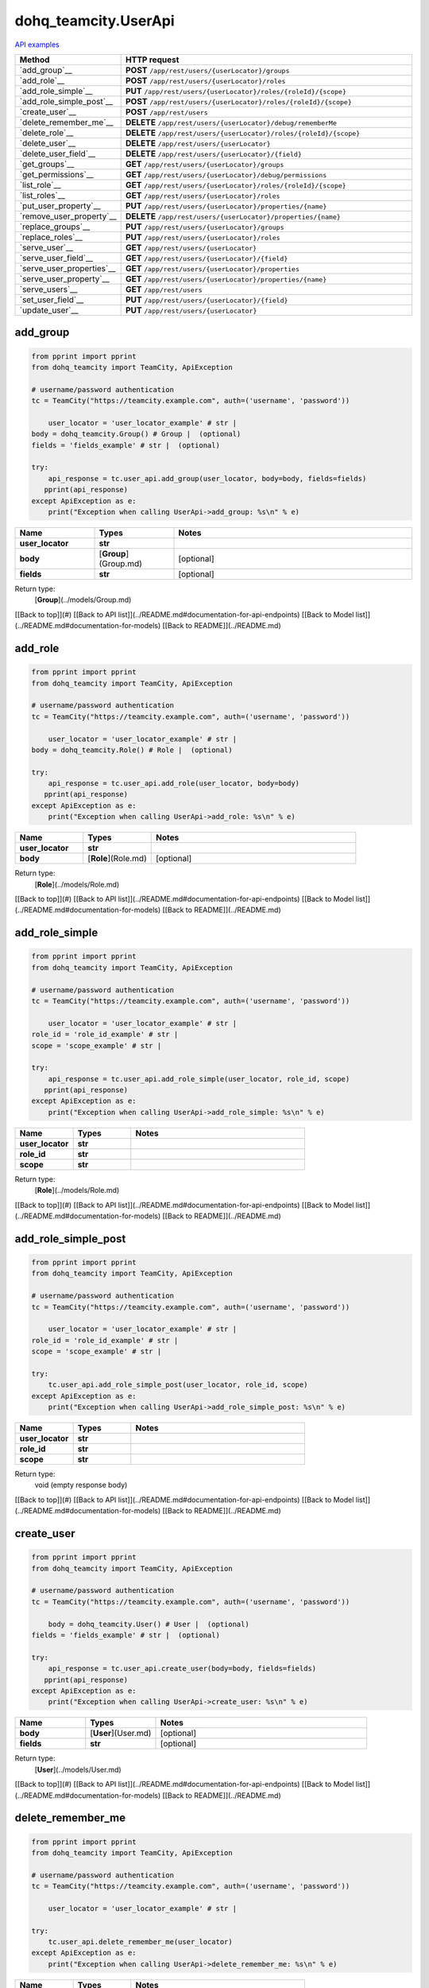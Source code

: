 dohq_teamcity.UserApi
######################################

`API examples <../../teamcity_apis/UserApi.html>`_

.. list-table::
   :widths: 20 80
   :header-rows: 1

   * - Method
     - HTTP request
   * - `add_group`__
     - **POST** ``/app/rest/users/{userLocator}/groups``
   * - `add_role`__
     - **POST** ``/app/rest/users/{userLocator}/roles``
   * - `add_role_simple`__
     - **PUT** ``/app/rest/users/{userLocator}/roles/{roleId}/{scope}``
   * - `add_role_simple_post`__
     - **POST** ``/app/rest/users/{userLocator}/roles/{roleId}/{scope}``
   * - `create_user`__
     - **POST** ``/app/rest/users``
   * - `delete_remember_me`__
     - **DELETE** ``/app/rest/users/{userLocator}/debug/rememberMe``
   * - `delete_role`__
     - **DELETE** ``/app/rest/users/{userLocator}/roles/{roleId}/{scope}``
   * - `delete_user`__
     - **DELETE** ``/app/rest/users/{userLocator}``
   * - `delete_user_field`__
     - **DELETE** ``/app/rest/users/{userLocator}/{field}``
   * - `get_groups`__
     - **GET** ``/app/rest/users/{userLocator}/groups``
   * - `get_permissions`__
     - **GET** ``/app/rest/users/{userLocator}/debug/permissions``
   * - `list_role`__
     - **GET** ``/app/rest/users/{userLocator}/roles/{roleId}/{scope}``
   * - `list_roles`__
     - **GET** ``/app/rest/users/{userLocator}/roles``
   * - `put_user_property`__
     - **PUT** ``/app/rest/users/{userLocator}/properties/{name}``
   * - `remove_user_property`__
     - **DELETE** ``/app/rest/users/{userLocator}/properties/{name}``
   * - `replace_groups`__
     - **PUT** ``/app/rest/users/{userLocator}/groups``
   * - `replace_roles`__
     - **PUT** ``/app/rest/users/{userLocator}/roles``
   * - `serve_user`__
     - **GET** ``/app/rest/users/{userLocator}``
   * - `serve_user_field`__
     - **GET** ``/app/rest/users/{userLocator}/{field}``
   * - `serve_user_properties`__
     - **GET** ``/app/rest/users/{userLocator}/properties``
   * - `serve_user_property`__
     - **GET** ``/app/rest/users/{userLocator}/properties/{name}``
   * - `serve_users`__
     - **GET** ``/app/rest/users``
   * - `set_user_field`__
     - **PUT** ``/app/rest/users/{userLocator}/{field}``
   * - `update_user`__
     - **PUT** ``/app/rest/users/{userLocator}``

add_group
-----------------
.. code-block:: python

    from pprint import pprint
    from dohq_teamcity import TeamCity, ApiException

    # username/password authentication
    tc = TeamCity("https://teamcity.example.com", auth=('username', 'password'))

        user_locator = 'user_locator_example' # str | 
    body = dohq_teamcity.Group() # Group |  (optional)
    fields = 'fields_example' # str |  (optional)

    try:
        api_response = tc.user_api.add_group(user_locator, body=body, fields=fields)
       pprint(api_response)
    except ApiException as e:
        print("Exception when calling UserApi->add_group: %s\n" % e)



.. list-table::
   :widths: 20 20 60
   :header-rows: 1

   * - Name
     - Types
     - Notes

   * - **user_locator**
     - **str**
     - 
   * - **body**
     - [**Group**](Group.md)
     - [optional] 
   * - **fields**
     - **str**
     - [optional] 

Return type:
    [**Group**](../models/Group.md)

[[Back to top]](#) [[Back to API list]](../README.md#documentation-for-api-endpoints) [[Back to Model list]](../README.md#documentation-for-models) [[Back to README]](../README.md)


add_role
-----------------
.. code-block:: python

    from pprint import pprint
    from dohq_teamcity import TeamCity, ApiException

    # username/password authentication
    tc = TeamCity("https://teamcity.example.com", auth=('username', 'password'))

        user_locator = 'user_locator_example' # str | 
    body = dohq_teamcity.Role() # Role |  (optional)

    try:
        api_response = tc.user_api.add_role(user_locator, body=body)
       pprint(api_response)
    except ApiException as e:
        print("Exception when calling UserApi->add_role: %s\n" % e)



.. list-table::
   :widths: 20 20 60
   :header-rows: 1

   * - Name
     - Types
     - Notes

   * - **user_locator**
     - **str**
     - 
   * - **body**
     - [**Role**](Role.md)
     - [optional] 

Return type:
    [**Role**](../models/Role.md)

[[Back to top]](#) [[Back to API list]](../README.md#documentation-for-api-endpoints) [[Back to Model list]](../README.md#documentation-for-models) [[Back to README]](../README.md)


add_role_simple
-----------------
.. code-block:: python

    from pprint import pprint
    from dohq_teamcity import TeamCity, ApiException

    # username/password authentication
    tc = TeamCity("https://teamcity.example.com", auth=('username', 'password'))

        user_locator = 'user_locator_example' # str | 
    role_id = 'role_id_example' # str | 
    scope = 'scope_example' # str | 

    try:
        api_response = tc.user_api.add_role_simple(user_locator, role_id, scope)
       pprint(api_response)
    except ApiException as e:
        print("Exception when calling UserApi->add_role_simple: %s\n" % e)



.. list-table::
   :widths: 20 20 60
   :header-rows: 1

   * - Name
     - Types
     - Notes

   * - **user_locator**
     - **str**
     - 
   * - **role_id**
     - **str**
     - 
   * - **scope**
     - **str**
     - 

Return type:
    [**Role**](../models/Role.md)

[[Back to top]](#) [[Back to API list]](../README.md#documentation-for-api-endpoints) [[Back to Model list]](../README.md#documentation-for-models) [[Back to README]](../README.md)


add_role_simple_post
-----------------
.. code-block:: python

    from pprint import pprint
    from dohq_teamcity import TeamCity, ApiException

    # username/password authentication
    tc = TeamCity("https://teamcity.example.com", auth=('username', 'password'))

        user_locator = 'user_locator_example' # str | 
    role_id = 'role_id_example' # str | 
    scope = 'scope_example' # str | 

    try:
        tc.user_api.add_role_simple_post(user_locator, role_id, scope)
    except ApiException as e:
        print("Exception when calling UserApi->add_role_simple_post: %s\n" % e)



.. list-table::
   :widths: 20 20 60
   :header-rows: 1

   * - Name
     - Types
     - Notes

   * - **user_locator**
     - **str**
     - 
   * - **role_id**
     - **str**
     - 
   * - **scope**
     - **str**
     - 

Return type:
    void (empty response body)

[[Back to top]](#) [[Back to API list]](../README.md#documentation-for-api-endpoints) [[Back to Model list]](../README.md#documentation-for-models) [[Back to README]](../README.md)


create_user
-----------------
.. code-block:: python

    from pprint import pprint
    from dohq_teamcity import TeamCity, ApiException

    # username/password authentication
    tc = TeamCity("https://teamcity.example.com", auth=('username', 'password'))

        body = dohq_teamcity.User() # User |  (optional)
    fields = 'fields_example' # str |  (optional)

    try:
        api_response = tc.user_api.create_user(body=body, fields=fields)
       pprint(api_response)
    except ApiException as e:
        print("Exception when calling UserApi->create_user: %s\n" % e)



.. list-table::
   :widths: 20 20 60
   :header-rows: 1

   * - Name
     - Types
     - Notes

   * - **body**
     - [**User**](User.md)
     - [optional] 
   * - **fields**
     - **str**
     - [optional] 

Return type:
    [**User**](../models/User.md)

[[Back to top]](#) [[Back to API list]](../README.md#documentation-for-api-endpoints) [[Back to Model list]](../README.md#documentation-for-models) [[Back to README]](../README.md)


delete_remember_me
-----------------
.. code-block:: python

    from pprint import pprint
    from dohq_teamcity import TeamCity, ApiException

    # username/password authentication
    tc = TeamCity("https://teamcity.example.com", auth=('username', 'password'))

        user_locator = 'user_locator_example' # str | 

    try:
        tc.user_api.delete_remember_me(user_locator)
    except ApiException as e:
        print("Exception when calling UserApi->delete_remember_me: %s\n" % e)



.. list-table::
   :widths: 20 20 60
   :header-rows: 1

   * - Name
     - Types
     - Notes

   * - **user_locator**
     - **str**
     - 

Return type:
    void (empty response body)

[[Back to top]](#) [[Back to API list]](../README.md#documentation-for-api-endpoints) [[Back to Model list]](../README.md#documentation-for-models) [[Back to README]](../README.md)


delete_role
-----------------
.. code-block:: python

    from pprint import pprint
    from dohq_teamcity import TeamCity, ApiException

    # username/password authentication
    tc = TeamCity("https://teamcity.example.com", auth=('username', 'password'))

        user_locator = 'user_locator_example' # str | 
    role_id = 'role_id_example' # str | 
    scope = 'scope_example' # str | 

    try:
        tc.user_api.delete_role(user_locator, role_id, scope)
    except ApiException as e:
        print("Exception when calling UserApi->delete_role: %s\n" % e)



.. list-table::
   :widths: 20 20 60
   :header-rows: 1

   * - Name
     - Types
     - Notes

   * - **user_locator**
     - **str**
     - 
   * - **role_id**
     - **str**
     - 
   * - **scope**
     - **str**
     - 

Return type:
    void (empty response body)

[[Back to top]](#) [[Back to API list]](../README.md#documentation-for-api-endpoints) [[Back to Model list]](../README.md#documentation-for-models) [[Back to README]](../README.md)


delete_user
-----------------
.. code-block:: python

    from pprint import pprint
    from dohq_teamcity import TeamCity, ApiException

    # username/password authentication
    tc = TeamCity("https://teamcity.example.com", auth=('username', 'password'))

        user_locator = 'user_locator_example' # str | 

    try:
        tc.user_api.delete_user(user_locator)
    except ApiException as e:
        print("Exception when calling UserApi->delete_user: %s\n" % e)



.. list-table::
   :widths: 20 20 60
   :header-rows: 1

   * - Name
     - Types
     - Notes

   * - **user_locator**
     - **str**
     - 

Return type:
    void (empty response body)

[[Back to top]](#) [[Back to API list]](../README.md#documentation-for-api-endpoints) [[Back to Model list]](../README.md#documentation-for-models) [[Back to README]](../README.md)


delete_user_field
-----------------
.. code-block:: python

    from pprint import pprint
    from dohq_teamcity import TeamCity, ApiException

    # username/password authentication
    tc = TeamCity("https://teamcity.example.com", auth=('username', 'password'))

        user_locator = 'user_locator_example' # str | 
    field = 'field_example' # str | 

    try:
        tc.user_api.delete_user_field(user_locator, field)
    except ApiException as e:
        print("Exception when calling UserApi->delete_user_field: %s\n" % e)



.. list-table::
   :widths: 20 20 60
   :header-rows: 1

   * - Name
     - Types
     - Notes

   * - **user_locator**
     - **str**
     - 
   * - **field**
     - **str**
     - 

Return type:
    void (empty response body)

[[Back to top]](#) [[Back to API list]](../README.md#documentation-for-api-endpoints) [[Back to Model list]](../README.md#documentation-for-models) [[Back to README]](../README.md)


get_groups
-----------------
.. code-block:: python

    from pprint import pprint
    from dohq_teamcity import TeamCity, ApiException

    # username/password authentication
    tc = TeamCity("https://teamcity.example.com", auth=('username', 'password'))

        user_locator = 'user_locator_example' # str | 
    fields = 'fields_example' # str |  (optional)

    try:
        api_response = tc.user_api.get_groups(user_locator, fields=fields)
       pprint(api_response)
    except ApiException as e:
        print("Exception when calling UserApi->get_groups: %s\n" % e)



.. list-table::
   :widths: 20 20 60
   :header-rows: 1

   * - Name
     - Types
     - Notes

   * - **user_locator**
     - **str**
     - 
   * - **fields**
     - **str**
     - [optional] 

Return type:
    [**Groups**](../models/Groups.md)

[[Back to top]](#) [[Back to API list]](../README.md#documentation-for-api-endpoints) [[Back to Model list]](../README.md#documentation-for-models) [[Back to README]](../README.md)


get_permissions
-----------------
.. code-block:: python

    from pprint import pprint
    from dohq_teamcity import TeamCity, ApiException

    # username/password authentication
    tc = TeamCity("https://teamcity.example.com", auth=('username', 'password'))

        user_locator = 'user_locator_example' # str | 

    try:
        api_response = tc.user_api.get_permissions(user_locator)
       pprint(api_response)
    except ApiException as e:
        print("Exception when calling UserApi->get_permissions: %s\n" % e)



.. list-table::
   :widths: 20 20 60
   :header-rows: 1

   * - Name
     - Types
     - Notes

   * - **user_locator**
     - **str**
     - 

Return type:
    **str**

[[Back to top]](#) [[Back to API list]](../README.md#documentation-for-api-endpoints) [[Back to Model list]](../README.md#documentation-for-models) [[Back to README]](../README.md)


list_role
-----------------
.. code-block:: python

    from pprint import pprint
    from dohq_teamcity import TeamCity, ApiException

    # username/password authentication
    tc = TeamCity("https://teamcity.example.com", auth=('username', 'password'))

        user_locator = 'user_locator_example' # str | 
    role_id = 'role_id_example' # str | 
    scope = 'scope_example' # str | 

    try:
        api_response = tc.user_api.list_role(user_locator, role_id, scope)
       pprint(api_response)
    except ApiException as e:
        print("Exception when calling UserApi->list_role: %s\n" % e)



.. list-table::
   :widths: 20 20 60
   :header-rows: 1

   * - Name
     - Types
     - Notes

   * - **user_locator**
     - **str**
     - 
   * - **role_id**
     - **str**
     - 
   * - **scope**
     - **str**
     - 

Return type:
    [**Role**](../models/Role.md)

[[Back to top]](#) [[Back to API list]](../README.md#documentation-for-api-endpoints) [[Back to Model list]](../README.md#documentation-for-models) [[Back to README]](../README.md)


list_roles
-----------------
.. code-block:: python

    from pprint import pprint
    from dohq_teamcity import TeamCity, ApiException

    # username/password authentication
    tc = TeamCity("https://teamcity.example.com", auth=('username', 'password'))

        user_locator = 'user_locator_example' # str | 

    try:
        api_response = tc.user_api.list_roles(user_locator)
       pprint(api_response)
    except ApiException as e:
        print("Exception when calling UserApi->list_roles: %s\n" % e)



.. list-table::
   :widths: 20 20 60
   :header-rows: 1

   * - Name
     - Types
     - Notes

   * - **user_locator**
     - **str**
     - 

Return type:
    [**Roles**](../models/Roles.md)

[[Back to top]](#) [[Back to API list]](../README.md#documentation-for-api-endpoints) [[Back to Model list]](../README.md#documentation-for-models) [[Back to README]](../README.md)


put_user_property
-----------------
.. code-block:: python

    from pprint import pprint
    from dohq_teamcity import TeamCity, ApiException

    # username/password authentication
    tc = TeamCity("https://teamcity.example.com", auth=('username', 'password'))

        user_locator = 'user_locator_example' # str | 
    name = 'name_example' # str | 
    body = 'body_example' # str |  (optional)

    try:
        api_response = tc.user_api.put_user_property(user_locator, name, body=body)
       pprint(api_response)
    except ApiException as e:
        print("Exception when calling UserApi->put_user_property: %s\n" % e)



.. list-table::
   :widths: 20 20 60
   :header-rows: 1

   * - Name
     - Types
     - Notes

   * - **user_locator**
     - **str**
     - 
   * - **name**
     - **str**
     - 
   * - **body**
     - **str**
     - [optional] 

Return type:
    **str**

[[Back to top]](#) [[Back to API list]](../README.md#documentation-for-api-endpoints) [[Back to Model list]](../README.md#documentation-for-models) [[Back to README]](../README.md)


remove_user_property
-----------------
.. code-block:: python

    from pprint import pprint
    from dohq_teamcity import TeamCity, ApiException

    # username/password authentication
    tc = TeamCity("https://teamcity.example.com", auth=('username', 'password'))

        user_locator = 'user_locator_example' # str | 
    name = 'name_example' # str | 

    try:
        tc.user_api.remove_user_property(user_locator, name)
    except ApiException as e:
        print("Exception when calling UserApi->remove_user_property: %s\n" % e)



.. list-table::
   :widths: 20 20 60
   :header-rows: 1

   * - Name
     - Types
     - Notes

   * - **user_locator**
     - **str**
     - 
   * - **name**
     - **str**
     - 

Return type:
    void (empty response body)

[[Back to top]](#) [[Back to API list]](../README.md#documentation-for-api-endpoints) [[Back to Model list]](../README.md#documentation-for-models) [[Back to README]](../README.md)


replace_groups
-----------------
.. code-block:: python

    from pprint import pprint
    from dohq_teamcity import TeamCity, ApiException

    # username/password authentication
    tc = TeamCity("https://teamcity.example.com", auth=('username', 'password'))

        user_locator = 'user_locator_example' # str | 
    body = dohq_teamcity.Groups() # Groups |  (optional)
    fields = 'fields_example' # str |  (optional)

    try:
        api_response = tc.user_api.replace_groups(user_locator, body=body, fields=fields)
       pprint(api_response)
    except ApiException as e:
        print("Exception when calling UserApi->replace_groups: %s\n" % e)



.. list-table::
   :widths: 20 20 60
   :header-rows: 1

   * - Name
     - Types
     - Notes

   * - **user_locator**
     - **str**
     - 
   * - **body**
     - [**Groups**](Groups.md)
     - [optional] 
   * - **fields**
     - **str**
     - [optional] 

Return type:
    [**Groups**](../models/Groups.md)

[[Back to top]](#) [[Back to API list]](../README.md#documentation-for-api-endpoints) [[Back to Model list]](../README.md#documentation-for-models) [[Back to README]](../README.md)


replace_roles
-----------------
.. code-block:: python

    from pprint import pprint
    from dohq_teamcity import TeamCity, ApiException

    # username/password authentication
    tc = TeamCity("https://teamcity.example.com", auth=('username', 'password'))

        user_locator = 'user_locator_example' # str | 
    body = dohq_teamcity.Roles() # Roles |  (optional)

    try:
        api_response = tc.user_api.replace_roles(user_locator, body=body)
       pprint(api_response)
    except ApiException as e:
        print("Exception when calling UserApi->replace_roles: %s\n" % e)



.. list-table::
   :widths: 20 20 60
   :header-rows: 1

   * - Name
     - Types
     - Notes

   * - **user_locator**
     - **str**
     - 
   * - **body**
     - [**Roles**](Roles.md)
     - [optional] 

Return type:
    [**Roles**](../models/Roles.md)

[[Back to top]](#) [[Back to API list]](../README.md#documentation-for-api-endpoints) [[Back to Model list]](../README.md#documentation-for-models) [[Back to README]](../README.md)


serve_user
-----------------
.. code-block:: python

    from pprint import pprint
    from dohq_teamcity import TeamCity, ApiException

    # username/password authentication
    tc = TeamCity("https://teamcity.example.com", auth=('username', 'password'))

        user_locator = 'user_locator_example' # str | 
    fields = 'fields_example' # str |  (optional)

    try:
        api_response = tc.user_api.serve_user(user_locator, fields=fields)
       pprint(api_response)
    except ApiException as e:
        print("Exception when calling UserApi->serve_user: %s\n" % e)



.. list-table::
   :widths: 20 20 60
   :header-rows: 1

   * - Name
     - Types
     - Notes

   * - **user_locator**
     - **str**
     - 
   * - **fields**
     - **str**
     - [optional] 

Return type:
    [**User**](../models/User.md)

[[Back to top]](#) [[Back to API list]](../README.md#documentation-for-api-endpoints) [[Back to Model list]](../README.md#documentation-for-models) [[Back to README]](../README.md)


serve_user_field
-----------------
.. code-block:: python

    from pprint import pprint
    from dohq_teamcity import TeamCity, ApiException

    # username/password authentication
    tc = TeamCity("https://teamcity.example.com", auth=('username', 'password'))

        user_locator = 'user_locator_example' # str | 
    field = 'field_example' # str | 

    try:
        api_response = tc.user_api.serve_user_field(user_locator, field)
       pprint(api_response)
    except ApiException as e:
        print("Exception when calling UserApi->serve_user_field: %s\n" % e)



.. list-table::
   :widths: 20 20 60
   :header-rows: 1

   * - Name
     - Types
     - Notes

   * - **user_locator**
     - **str**
     - 
   * - **field**
     - **str**
     - 

Return type:
    **str**

[[Back to top]](#) [[Back to API list]](../README.md#documentation-for-api-endpoints) [[Back to Model list]](../README.md#documentation-for-models) [[Back to README]](../README.md)


serve_user_properties
-----------------
.. code-block:: python

    from pprint import pprint
    from dohq_teamcity import TeamCity, ApiException

    # username/password authentication
    tc = TeamCity("https://teamcity.example.com", auth=('username', 'password'))

        user_locator = 'user_locator_example' # str | 
    fields = 'fields_example' # str |  (optional)

    try:
        api_response = tc.user_api.serve_user_properties(user_locator, fields=fields)
       pprint(api_response)
    except ApiException as e:
        print("Exception when calling UserApi->serve_user_properties: %s\n" % e)



.. list-table::
   :widths: 20 20 60
   :header-rows: 1

   * - Name
     - Types
     - Notes

   * - **user_locator**
     - **str**
     - 
   * - **fields**
     - **str**
     - [optional] 

Return type:
    [**Properties**](../models/Properties.md)

[[Back to top]](#) [[Back to API list]](../README.md#documentation-for-api-endpoints) [[Back to Model list]](../README.md#documentation-for-models) [[Back to README]](../README.md)


serve_user_property
-----------------
.. code-block:: python

    from pprint import pprint
    from dohq_teamcity import TeamCity, ApiException

    # username/password authentication
    tc = TeamCity("https://teamcity.example.com", auth=('username', 'password'))

        user_locator = 'user_locator_example' # str | 
    name = 'name_example' # str | 

    try:
        api_response = tc.user_api.serve_user_property(user_locator, name)
       pprint(api_response)
    except ApiException as e:
        print("Exception when calling UserApi->serve_user_property: %s\n" % e)



.. list-table::
   :widths: 20 20 60
   :header-rows: 1

   * - Name
     - Types
     - Notes

   * - **user_locator**
     - **str**
     - 
   * - **name**
     - **str**
     - 

Return type:
    **str**

[[Back to top]](#) [[Back to API list]](../README.md#documentation-for-api-endpoints) [[Back to Model list]](../README.md#documentation-for-models) [[Back to README]](../README.md)


serve_users
-----------------
.. code-block:: python

    from pprint import pprint
    from dohq_teamcity import TeamCity, ApiException

    # username/password authentication
    tc = TeamCity("https://teamcity.example.com", auth=('username', 'password'))

        locator = 'locator_example' # str |  (optional)
    fields = 'fields_example' # str |  (optional)

    try:
        api_response = tc.user_api.serve_users(locator=locator, fields=fields)
       pprint(api_response)
    except ApiException as e:
        print("Exception when calling UserApi->serve_users: %s\n" % e)



.. list-table::
   :widths: 20 20 60
   :header-rows: 1

   * - Name
     - Types
     - Notes

   * - **locator**
     - **str**
     - [optional] 
   * - **fields**
     - **str**
     - [optional] 

Return type:
    [**Users**](../models/Users.md)

[[Back to top]](#) [[Back to API list]](../README.md#documentation-for-api-endpoints) [[Back to Model list]](../README.md#documentation-for-models) [[Back to README]](../README.md)


set_user_field
-----------------
.. code-block:: python

    from pprint import pprint
    from dohq_teamcity import TeamCity, ApiException

    # username/password authentication
    tc = TeamCity("https://teamcity.example.com", auth=('username', 'password'))

        user_locator = 'user_locator_example' # str | 
    field = 'field_example' # str | 
    body = 'body_example' # str |  (optional)

    try:
        api_response = tc.user_api.set_user_field(user_locator, field, body=body)
       pprint(api_response)
    except ApiException as e:
        print("Exception when calling UserApi->set_user_field: %s\n" % e)



.. list-table::
   :widths: 20 20 60
   :header-rows: 1

   * - Name
     - Types
     - Notes

   * - **user_locator**
     - **str**
     - 
   * - **field**
     - **str**
     - 
   * - **body**
     - **str**
     - [optional] 

Return type:
    **str**

[[Back to top]](#) [[Back to API list]](../README.md#documentation-for-api-endpoints) [[Back to Model list]](../README.md#documentation-for-models) [[Back to README]](../README.md)


update_user
-----------------
.. code-block:: python

    from pprint import pprint
    from dohq_teamcity import TeamCity, ApiException

    # username/password authentication
    tc = TeamCity("https://teamcity.example.com", auth=('username', 'password'))

        user_locator = 'user_locator_example' # str | 
    body = dohq_teamcity.User() # User |  (optional)
    fields = 'fields_example' # str |  (optional)

    try:
        api_response = tc.user_api.update_user(user_locator, body=body, fields=fields)
       pprint(api_response)
    except ApiException as e:
        print("Exception when calling UserApi->update_user: %s\n" % e)



.. list-table::
   :widths: 20 20 60
   :header-rows: 1

   * - Name
     - Types
     - Notes

   * - **user_locator**
     - **str**
     - 
   * - **body**
     - [**User**](User.md)
     - [optional] 
   * - **fields**
     - **str**
     - [optional] 

Return type:
    [**User**](../models/User.md)

[[Back to top]](#) [[Back to API list]](../README.md#documentation-for-api-endpoints) [[Back to Model list]](../README.md#documentation-for-models) [[Back to README]](../README.md)



OLD
-------

Method | HTTP request | Description
------------- | ------------- | -------------
[**add_group**](UserApi.md#add_group) | **POST** /app/rest/users/{userLocator}/groups | 
[**add_role**](UserApi.md#add_role) | **POST** /app/rest/users/{userLocator}/roles | 
[**add_role_simple**](UserApi.md#add_role_simple) | **PUT** /app/rest/users/{userLocator}/roles/{roleId}/{scope} | 
[**add_role_simple_post**](UserApi.md#add_role_simple_post) | **POST** /app/rest/users/{userLocator}/roles/{roleId}/{scope} | 
[**create_user**](UserApi.md#create_user) | **POST** /app/rest/users | 
[**delete_remember_me**](UserApi.md#delete_remember_me) | **DELETE** /app/rest/users/{userLocator}/debug/rememberMe | 
[**delete_role**](UserApi.md#delete_role) | **DELETE** /app/rest/users/{userLocator}/roles/{roleId}/{scope} | 
[**delete_user**](UserApi.md#delete_user) | **DELETE** /app/rest/users/{userLocator} | 
[**delete_user_field**](UserApi.md#delete_user_field) | **DELETE** /app/rest/users/{userLocator}/{field} | 
[**get_groups**](UserApi.md#get_groups) | **GET** /app/rest/users/{userLocator}/groups | 
[**get_permissions**](UserApi.md#get_permissions) | **GET** /app/rest/users/{userLocator}/debug/permissions | 
[**list_role**](UserApi.md#list_role) | **GET** /app/rest/users/{userLocator}/roles/{roleId}/{scope} | 
[**list_roles**](UserApi.md#list_roles) | **GET** /app/rest/users/{userLocator}/roles | 
[**put_user_property**](UserApi.md#put_user_property) | **PUT** /app/rest/users/{userLocator}/properties/{name} | 
[**remove_user_property**](UserApi.md#remove_user_property) | **DELETE** /app/rest/users/{userLocator}/properties/{name} | 
[**replace_groups**](UserApi.md#replace_groups) | **PUT** /app/rest/users/{userLocator}/groups | 
[**replace_roles**](UserApi.md#replace_roles) | **PUT** /app/rest/users/{userLocator}/roles | 
[**serve_user**](UserApi.md#serve_user) | **GET** /app/rest/users/{userLocator} | 
[**serve_user_field**](UserApi.md#serve_user_field) | **GET** /app/rest/users/{userLocator}/{field} | 
[**serve_user_properties**](UserApi.md#serve_user_properties) | **GET** /app/rest/users/{userLocator}/properties | 
[**serve_user_property**](UserApi.md#serve_user_property) | **GET** /app/rest/users/{userLocator}/properties/{name} | 
[**serve_users**](UserApi.md#serve_users) | **GET** /app/rest/users | 
[**set_user_field**](UserApi.md#set_user_field) | **PUT** /app/rest/users/{userLocator}/{field} | 
[**update_user**](UserApi.md#update_user) | **PUT** /app/rest/users/{userLocator} | 


# **add_group**
> Group add_group(user_locator, body=body, fields=fields)



### Example
```python
from pprint import pprint
from dohq_teamcity import TeamCity, ApiException

# username/password authentication
tc = TeamCity("https://teamcity.example.com", auth=('username', 'password'))

user_locator = 'user_locator_example' # str | 
body = dohq_teamcity.Group() # Group |  (optional)
fields = 'fields_example' # str |  (optional)

try:
    api_response = tc.user_api.add_group(user_locator, body=body, fields=fields)
    pprint(api_response)
except ApiException as e:
    print("Exception when calling UserApi->add_group: %s\n" % e)
```

### Parameters

Name | Type | Description  | Notes
------------- | ------------- | ------------- | -------------
 **user_locator** | **str**|  | 
 **body** | [**Group**](Group.md)|  | [optional] 
 **fields** | **str**|  | [optional] 

### Return type

[**Group**](../models/Group.md)

[[Back to top]](#) [[Back to API list]](../README.md#documentation-for-api-endpoints) [[Back to Model list]](../README.md#documentation-for-models) [[Back to README]](../README.md)


# **add_role**
> Role add_role(user_locator, body=body)



### Example
```python
from pprint import pprint
from dohq_teamcity import TeamCity, ApiException

# username/password authentication
tc = TeamCity("https://teamcity.example.com", auth=('username', 'password'))

user_locator = 'user_locator_example' # str | 
body = dohq_teamcity.Role() # Role |  (optional)

try:
    api_response = tc.user_api.add_role(user_locator, body=body)
    pprint(api_response)
except ApiException as e:
    print("Exception when calling UserApi->add_role: %s\n" % e)
```

### Parameters

Name | Type | Description  | Notes
------------- | ------------- | ------------- | -------------
 **user_locator** | **str**|  | 
 **body** | [**Role**](Role.md)|  | [optional] 

### Return type

[**Role**](../models/Role.md)

[[Back to top]](#) [[Back to API list]](../README.md#documentation-for-api-endpoints) [[Back to Model list]](../README.md#documentation-for-models) [[Back to README]](../README.md)


# **add_role_simple**
> Role add_role_simple(user_locator, role_id, scope)



### Example
```python
from pprint import pprint
from dohq_teamcity import TeamCity, ApiException

# username/password authentication
tc = TeamCity("https://teamcity.example.com", auth=('username', 'password'))

user_locator = 'user_locator_example' # str | 
role_id = 'role_id_example' # str | 
scope = 'scope_example' # str | 

try:
    api_response = tc.user_api.add_role_simple(user_locator, role_id, scope)
    pprint(api_response)
except ApiException as e:
    print("Exception when calling UserApi->add_role_simple: %s\n" % e)
```

### Parameters

Name | Type | Description  | Notes
------------- | ------------- | ------------- | -------------
 **user_locator** | **str**|  | 
 **role_id** | **str**|  | 
 **scope** | **str**|  | 

### Return type

[**Role**](../models/Role.md)

[[Back to top]](#) [[Back to API list]](../README.md#documentation-for-api-endpoints) [[Back to Model list]](../README.md#documentation-for-models) [[Back to README]](../README.md)


# **add_role_simple_post**
> add_role_simple_post(user_locator, role_id, scope)



### Example
```python
from pprint import pprint
from dohq_teamcity import TeamCity, ApiException

# username/password authentication
tc = TeamCity("https://teamcity.example.com", auth=('username', 'password'))

user_locator = 'user_locator_example' # str | 
role_id = 'role_id_example' # str | 
scope = 'scope_example' # str | 

try:
    tc.user_api.add_role_simple_post(user_locator, role_id, scope)
except ApiException as e:
    print("Exception when calling UserApi->add_role_simple_post: %s\n" % e)
```

### Parameters

Name | Type | Description  | Notes
------------- | ------------- | ------------- | -------------
 **user_locator** | **str**|  | 
 **role_id** | **str**|  | 
 **scope** | **str**|  | 

### Return type

void (empty response body)

[[Back to top]](#) [[Back to API list]](../README.md#documentation-for-api-endpoints) [[Back to Model list]](../README.md#documentation-for-models) [[Back to README]](../README.md)


# **create_user**
> User create_user(body=body, fields=fields)



### Example
```python
from pprint import pprint
from dohq_teamcity import TeamCity, ApiException

# username/password authentication
tc = TeamCity("https://teamcity.example.com", auth=('username', 'password'))

body = dohq_teamcity.User() # User |  (optional)
fields = 'fields_example' # str |  (optional)

try:
    api_response = tc.user_api.create_user(body=body, fields=fields)
    pprint(api_response)
except ApiException as e:
    print("Exception when calling UserApi->create_user: %s\n" % e)
```

### Parameters

Name | Type | Description  | Notes
------------- | ------------- | ------------- | -------------
 **body** | [**User**](User.md)|  | [optional] 
 **fields** | **str**|  | [optional] 

### Return type

[**User**](../models/User.md)

[[Back to top]](#) [[Back to API list]](../README.md#documentation-for-api-endpoints) [[Back to Model list]](../README.md#documentation-for-models) [[Back to README]](../README.md)


# **delete_remember_me**
> delete_remember_me(user_locator)



### Example
```python
from pprint import pprint
from dohq_teamcity import TeamCity, ApiException

# username/password authentication
tc = TeamCity("https://teamcity.example.com", auth=('username', 'password'))

user_locator = 'user_locator_example' # str | 

try:
    tc.user_api.delete_remember_me(user_locator)
except ApiException as e:
    print("Exception when calling UserApi->delete_remember_me: %s\n" % e)
```

### Parameters

Name | Type | Description  | Notes
------------- | ------------- | ------------- | -------------
 **user_locator** | **str**|  | 

### Return type

void (empty response body)

[[Back to top]](#) [[Back to API list]](../README.md#documentation-for-api-endpoints) [[Back to Model list]](../README.md#documentation-for-models) [[Back to README]](../README.md)


# **delete_role**
> delete_role(user_locator, role_id, scope)



### Example
```python
from pprint import pprint
from dohq_teamcity import TeamCity, ApiException

# username/password authentication
tc = TeamCity("https://teamcity.example.com", auth=('username', 'password'))

user_locator = 'user_locator_example' # str | 
role_id = 'role_id_example' # str | 
scope = 'scope_example' # str | 

try:
    tc.user_api.delete_role(user_locator, role_id, scope)
except ApiException as e:
    print("Exception when calling UserApi->delete_role: %s\n" % e)
```

### Parameters

Name | Type | Description  | Notes
------------- | ------------- | ------------- | -------------
 **user_locator** | **str**|  | 
 **role_id** | **str**|  | 
 **scope** | **str**|  | 

### Return type

void (empty response body)

[[Back to top]](#) [[Back to API list]](../README.md#documentation-for-api-endpoints) [[Back to Model list]](../README.md#documentation-for-models) [[Back to README]](../README.md)


# **delete_user**
> delete_user(user_locator)



### Example
```python
from pprint import pprint
from dohq_teamcity import TeamCity, ApiException

# username/password authentication
tc = TeamCity("https://teamcity.example.com", auth=('username', 'password'))

user_locator = 'user_locator_example' # str | 

try:
    tc.user_api.delete_user(user_locator)
except ApiException as e:
    print("Exception when calling UserApi->delete_user: %s\n" % e)
```

### Parameters

Name | Type | Description  | Notes
------------- | ------------- | ------------- | -------------
 **user_locator** | **str**|  | 

### Return type

void (empty response body)

[[Back to top]](#) [[Back to API list]](../README.md#documentation-for-api-endpoints) [[Back to Model list]](../README.md#documentation-for-models) [[Back to README]](../README.md)


# **delete_user_field**
> delete_user_field(user_locator, field)



### Example
```python
from pprint import pprint
from dohq_teamcity import TeamCity, ApiException

# username/password authentication
tc = TeamCity("https://teamcity.example.com", auth=('username', 'password'))

user_locator = 'user_locator_example' # str | 
field = 'field_example' # str | 

try:
    tc.user_api.delete_user_field(user_locator, field)
except ApiException as e:
    print("Exception when calling UserApi->delete_user_field: %s\n" % e)
```

### Parameters

Name | Type | Description  | Notes
------------- | ------------- | ------------- | -------------
 **user_locator** | **str**|  | 
 **field** | **str**|  | 

### Return type

void (empty response body)

[[Back to top]](#) [[Back to API list]](../README.md#documentation-for-api-endpoints) [[Back to Model list]](../README.md#documentation-for-models) [[Back to README]](../README.md)


# **get_groups**
> Groups get_groups(user_locator, fields=fields)



### Example
```python
from pprint import pprint
from dohq_teamcity import TeamCity, ApiException

# username/password authentication
tc = TeamCity("https://teamcity.example.com", auth=('username', 'password'))

user_locator = 'user_locator_example' # str | 
fields = 'fields_example' # str |  (optional)

try:
    api_response = tc.user_api.get_groups(user_locator, fields=fields)
    pprint(api_response)
except ApiException as e:
    print("Exception when calling UserApi->get_groups: %s\n" % e)
```

### Parameters

Name | Type | Description  | Notes
------------- | ------------- | ------------- | -------------
 **user_locator** | **str**|  | 
 **fields** | **str**|  | [optional] 

### Return type

[**Groups**](../models/Groups.md)

[[Back to top]](#) [[Back to API list]](../README.md#documentation-for-api-endpoints) [[Back to Model list]](../README.md#documentation-for-models) [[Back to README]](../README.md)


# **get_permissions**
> str get_permissions(user_locator)



### Example
```python
from pprint import pprint
from dohq_teamcity import TeamCity, ApiException

# username/password authentication
tc = TeamCity("https://teamcity.example.com", auth=('username', 'password'))

user_locator = 'user_locator_example' # str | 

try:
    api_response = tc.user_api.get_permissions(user_locator)
    pprint(api_response)
except ApiException as e:
    print("Exception when calling UserApi->get_permissions: %s\n" % e)
```

### Parameters

Name | Type | Description  | Notes
------------- | ------------- | ------------- | -------------
 **user_locator** | **str**|  | 

### Return type

**str**

[[Back to top]](#) [[Back to API list]](../README.md#documentation-for-api-endpoints) [[Back to Model list]](../README.md#documentation-for-models) [[Back to README]](../README.md)


# **list_role**
> Role list_role(user_locator, role_id, scope)



### Example
```python
from pprint import pprint
from dohq_teamcity import TeamCity, ApiException

# username/password authentication
tc = TeamCity("https://teamcity.example.com", auth=('username', 'password'))

user_locator = 'user_locator_example' # str | 
role_id = 'role_id_example' # str | 
scope = 'scope_example' # str | 

try:
    api_response = tc.user_api.list_role(user_locator, role_id, scope)
    pprint(api_response)
except ApiException as e:
    print("Exception when calling UserApi->list_role: %s\n" % e)
```

### Parameters

Name | Type | Description  | Notes
------------- | ------------- | ------------- | -------------
 **user_locator** | **str**|  | 
 **role_id** | **str**|  | 
 **scope** | **str**|  | 

### Return type

[**Role**](../models/Role.md)

[[Back to top]](#) [[Back to API list]](../README.md#documentation-for-api-endpoints) [[Back to Model list]](../README.md#documentation-for-models) [[Back to README]](../README.md)


# **list_roles**
> Roles list_roles(user_locator)



### Example
```python
from pprint import pprint
from dohq_teamcity import TeamCity, ApiException

# username/password authentication
tc = TeamCity("https://teamcity.example.com", auth=('username', 'password'))

user_locator = 'user_locator_example' # str | 

try:
    api_response = tc.user_api.list_roles(user_locator)
    pprint(api_response)
except ApiException as e:
    print("Exception when calling UserApi->list_roles: %s\n" % e)
```

### Parameters

Name | Type | Description  | Notes
------------- | ------------- | ------------- | -------------
 **user_locator** | **str**|  | 

### Return type

[**Roles**](../models/Roles.md)

[[Back to top]](#) [[Back to API list]](../README.md#documentation-for-api-endpoints) [[Back to Model list]](../README.md#documentation-for-models) [[Back to README]](../README.md)


# **put_user_property**
> str put_user_property(user_locator, name, body=body)



### Example
```python
from pprint import pprint
from dohq_teamcity import TeamCity, ApiException

# username/password authentication
tc = TeamCity("https://teamcity.example.com", auth=('username', 'password'))

user_locator = 'user_locator_example' # str | 
name = 'name_example' # str | 
body = 'body_example' # str |  (optional)

try:
    api_response = tc.user_api.put_user_property(user_locator, name, body=body)
    pprint(api_response)
except ApiException as e:
    print("Exception when calling UserApi->put_user_property: %s\n" % e)
```

### Parameters

Name | Type | Description  | Notes
------------- | ------------- | ------------- | -------------
 **user_locator** | **str**|  | 
 **name** | **str**|  | 
 **body** | **str**|  | [optional] 

### Return type

**str**

[[Back to top]](#) [[Back to API list]](../README.md#documentation-for-api-endpoints) [[Back to Model list]](../README.md#documentation-for-models) [[Back to README]](../README.md)


# **remove_user_property**
> remove_user_property(user_locator, name)



### Example
```python
from pprint import pprint
from dohq_teamcity import TeamCity, ApiException

# username/password authentication
tc = TeamCity("https://teamcity.example.com", auth=('username', 'password'))

user_locator = 'user_locator_example' # str | 
name = 'name_example' # str | 

try:
    tc.user_api.remove_user_property(user_locator, name)
except ApiException as e:
    print("Exception when calling UserApi->remove_user_property: %s\n" % e)
```

### Parameters

Name | Type | Description  | Notes
------------- | ------------- | ------------- | -------------
 **user_locator** | **str**|  | 
 **name** | **str**|  | 

### Return type

void (empty response body)

[[Back to top]](#) [[Back to API list]](../README.md#documentation-for-api-endpoints) [[Back to Model list]](../README.md#documentation-for-models) [[Back to README]](../README.md)


# **replace_groups**
> Groups replace_groups(user_locator, body=body, fields=fields)



### Example
```python
from pprint import pprint
from dohq_teamcity import TeamCity, ApiException

# username/password authentication
tc = TeamCity("https://teamcity.example.com", auth=('username', 'password'))

user_locator = 'user_locator_example' # str | 
body = dohq_teamcity.Groups() # Groups |  (optional)
fields = 'fields_example' # str |  (optional)

try:
    api_response = tc.user_api.replace_groups(user_locator, body=body, fields=fields)
    pprint(api_response)
except ApiException as e:
    print("Exception when calling UserApi->replace_groups: %s\n" % e)
```

### Parameters

Name | Type | Description  | Notes
------------- | ------------- | ------------- | -------------
 **user_locator** | **str**|  | 
 **body** | [**Groups**](Groups.md)|  | [optional] 
 **fields** | **str**|  | [optional] 

### Return type

[**Groups**](../models/Groups.md)

[[Back to top]](#) [[Back to API list]](../README.md#documentation-for-api-endpoints) [[Back to Model list]](../README.md#documentation-for-models) [[Back to README]](../README.md)


# **replace_roles**
> Roles replace_roles(user_locator, body=body)



### Example
```python
from pprint import pprint
from dohq_teamcity import TeamCity, ApiException

# username/password authentication
tc = TeamCity("https://teamcity.example.com", auth=('username', 'password'))

user_locator = 'user_locator_example' # str | 
body = dohq_teamcity.Roles() # Roles |  (optional)

try:
    api_response = tc.user_api.replace_roles(user_locator, body=body)
    pprint(api_response)
except ApiException as e:
    print("Exception when calling UserApi->replace_roles: %s\n" % e)
```

### Parameters

Name | Type | Description  | Notes
------------- | ------------- | ------------- | -------------
 **user_locator** | **str**|  | 
 **body** | [**Roles**](Roles.md)|  | [optional] 

### Return type

[**Roles**](../models/Roles.md)

[[Back to top]](#) [[Back to API list]](../README.md#documentation-for-api-endpoints) [[Back to Model list]](../README.md#documentation-for-models) [[Back to README]](../README.md)


# **serve_user**
> User serve_user(user_locator, fields=fields)



### Example
```python
from pprint import pprint
from dohq_teamcity import TeamCity, ApiException

# username/password authentication
tc = TeamCity("https://teamcity.example.com", auth=('username', 'password'))

user_locator = 'user_locator_example' # str | 
fields = 'fields_example' # str |  (optional)

try:
    api_response = tc.user_api.serve_user(user_locator, fields=fields)
    pprint(api_response)
except ApiException as e:
    print("Exception when calling UserApi->serve_user: %s\n" % e)
```

### Parameters

Name | Type | Description  | Notes
------------- | ------------- | ------------- | -------------
 **user_locator** | **str**|  | 
 **fields** | **str**|  | [optional] 

### Return type

[**User**](../models/User.md)

[[Back to top]](#) [[Back to API list]](../README.md#documentation-for-api-endpoints) [[Back to Model list]](../README.md#documentation-for-models) [[Back to README]](../README.md)


# **serve_user_field**
> str serve_user_field(user_locator, field)



### Example
```python
from pprint import pprint
from dohq_teamcity import TeamCity, ApiException

# username/password authentication
tc = TeamCity("https://teamcity.example.com", auth=('username', 'password'))

user_locator = 'user_locator_example' # str | 
field = 'field_example' # str | 

try:
    api_response = tc.user_api.serve_user_field(user_locator, field)
    pprint(api_response)
except ApiException as e:
    print("Exception when calling UserApi->serve_user_field: %s\n" % e)
```

### Parameters

Name | Type | Description  | Notes
------------- | ------------- | ------------- | -------------
 **user_locator** | **str**|  | 
 **field** | **str**|  | 

### Return type

**str**

[[Back to top]](#) [[Back to API list]](../README.md#documentation-for-api-endpoints) [[Back to Model list]](../README.md#documentation-for-models) [[Back to README]](../README.md)


# **serve_user_properties**
> Properties serve_user_properties(user_locator, fields=fields)



### Example
```python
from pprint import pprint
from dohq_teamcity import TeamCity, ApiException

# username/password authentication
tc = TeamCity("https://teamcity.example.com", auth=('username', 'password'))

user_locator = 'user_locator_example' # str | 
fields = 'fields_example' # str |  (optional)

try:
    api_response = tc.user_api.serve_user_properties(user_locator, fields=fields)
    pprint(api_response)
except ApiException as e:
    print("Exception when calling UserApi->serve_user_properties: %s\n" % e)
```

### Parameters

Name | Type | Description  | Notes
------------- | ------------- | ------------- | -------------
 **user_locator** | **str**|  | 
 **fields** | **str**|  | [optional] 

### Return type

[**Properties**](../models/Properties.md)

[[Back to top]](#) [[Back to API list]](../README.md#documentation-for-api-endpoints) [[Back to Model list]](../README.md#documentation-for-models) [[Back to README]](../README.md)


# **serve_user_property**
> str serve_user_property(user_locator, name)



### Example
```python
from pprint import pprint
from dohq_teamcity import TeamCity, ApiException

# username/password authentication
tc = TeamCity("https://teamcity.example.com", auth=('username', 'password'))

user_locator = 'user_locator_example' # str | 
name = 'name_example' # str | 

try:
    api_response = tc.user_api.serve_user_property(user_locator, name)
    pprint(api_response)
except ApiException as e:
    print("Exception when calling UserApi->serve_user_property: %s\n" % e)
```

### Parameters

Name | Type | Description  | Notes
------------- | ------------- | ------------- | -------------
 **user_locator** | **str**|  | 
 **name** | **str**|  | 

### Return type

**str**

[[Back to top]](#) [[Back to API list]](../README.md#documentation-for-api-endpoints) [[Back to Model list]](../README.md#documentation-for-models) [[Back to README]](../README.md)


# **serve_users**
> Users serve_users(locator=locator, fields=fields)



### Example
```python
from pprint import pprint
from dohq_teamcity import TeamCity, ApiException

# username/password authentication
tc = TeamCity("https://teamcity.example.com", auth=('username', 'password'))

locator = 'locator_example' # str |  (optional)
fields = 'fields_example' # str |  (optional)

try:
    api_response = tc.user_api.serve_users(locator=locator, fields=fields)
    pprint(api_response)
except ApiException as e:
    print("Exception when calling UserApi->serve_users: %s\n" % e)
```

### Parameters

Name | Type | Description  | Notes
------------- | ------------- | ------------- | -------------
 **locator** | **str**|  | [optional] 
 **fields** | **str**|  | [optional] 

### Return type

[**Users**](../models/Users.md)

[[Back to top]](#) [[Back to API list]](../README.md#documentation-for-api-endpoints) [[Back to Model list]](../README.md#documentation-for-models) [[Back to README]](../README.md)


# **set_user_field**
> str set_user_field(user_locator, field, body=body)



### Example
```python
from pprint import pprint
from dohq_teamcity import TeamCity, ApiException

# username/password authentication
tc = TeamCity("https://teamcity.example.com", auth=('username', 'password'))

user_locator = 'user_locator_example' # str | 
field = 'field_example' # str | 
body = 'body_example' # str |  (optional)

try:
    api_response = tc.user_api.set_user_field(user_locator, field, body=body)
    pprint(api_response)
except ApiException as e:
    print("Exception when calling UserApi->set_user_field: %s\n" % e)
```

### Parameters

Name | Type | Description  | Notes
------------- | ------------- | ------------- | -------------
 **user_locator** | **str**|  | 
 **field** | **str**|  | 
 **body** | **str**|  | [optional] 

### Return type

**str**

[[Back to top]](#) [[Back to API list]](../README.md#documentation-for-api-endpoints) [[Back to Model list]](../README.md#documentation-for-models) [[Back to README]](../README.md)


# **update_user**
> User update_user(user_locator, body=body, fields=fields)



### Example
```python
from pprint import pprint
from dohq_teamcity import TeamCity, ApiException

# username/password authentication
tc = TeamCity("https://teamcity.example.com", auth=('username', 'password'))

user_locator = 'user_locator_example' # str | 
body = dohq_teamcity.User() # User |  (optional)
fields = 'fields_example' # str |  (optional)

try:
    api_response = tc.user_api.update_user(user_locator, body=body, fields=fields)
    pprint(api_response)
except ApiException as e:
    print("Exception when calling UserApi->update_user: %s\n" % e)
```

### Parameters

Name | Type | Description  | Notes
------------- | ------------- | ------------- | -------------
 **user_locator** | **str**|  | 
 **body** | [**User**](User.md)|  | [optional] 
 **fields** | **str**|  | [optional] 

### Return type

[**User**](../models/User.md)

[[Back to top]](#) [[Back to API list]](../README.md#documentation-for-api-endpoints) [[Back to Model list]](../README.md#documentation-for-models) [[Back to README]](../README.md)


